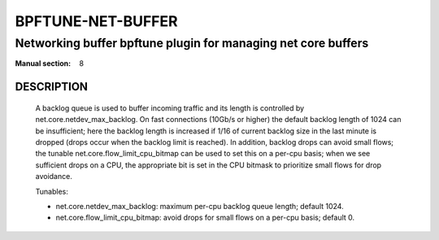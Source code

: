 ==================
BPFTUNE-NET-BUFFER
==================
-------------------------------------------------------------------------------
Networking buffer bpftune plugin for managing net core buffers
-------------------------------------------------------------------------------

:Manual section: 8


DESCRIPTION
===========
        A backlog queue is used to buffer incoming traffic and its
        length is controlled by net.core.netdev_max_backlog.  On
        fast connections (10Gb/s or higher) the default backlog length
        of 1024 can be insufficient; here the backlog length is increased
        if 1/16 of current backlog size in the last minute is dropped
        (drops occur when the backlog limit is reached).  In addition,
        backlog drops can avoid small flows; the tunable
        net.core.flow_limit_cpu_bitmap can be used to set this on a
        per-cpu basis; when we see sufficient drops on a CPU, the
        appropriate bit is set in the CPU bitmask to prioritize small
        flows for drop avoidance.

        Tunables:

        - net.core.netdev_max_backlog: maximum per-cpu backlog queue length;
          default 1024.
        - net.core.flow_limit_cpu_bitmap: avoid drops for small flows on
          a per-cpu basis; default 0.
